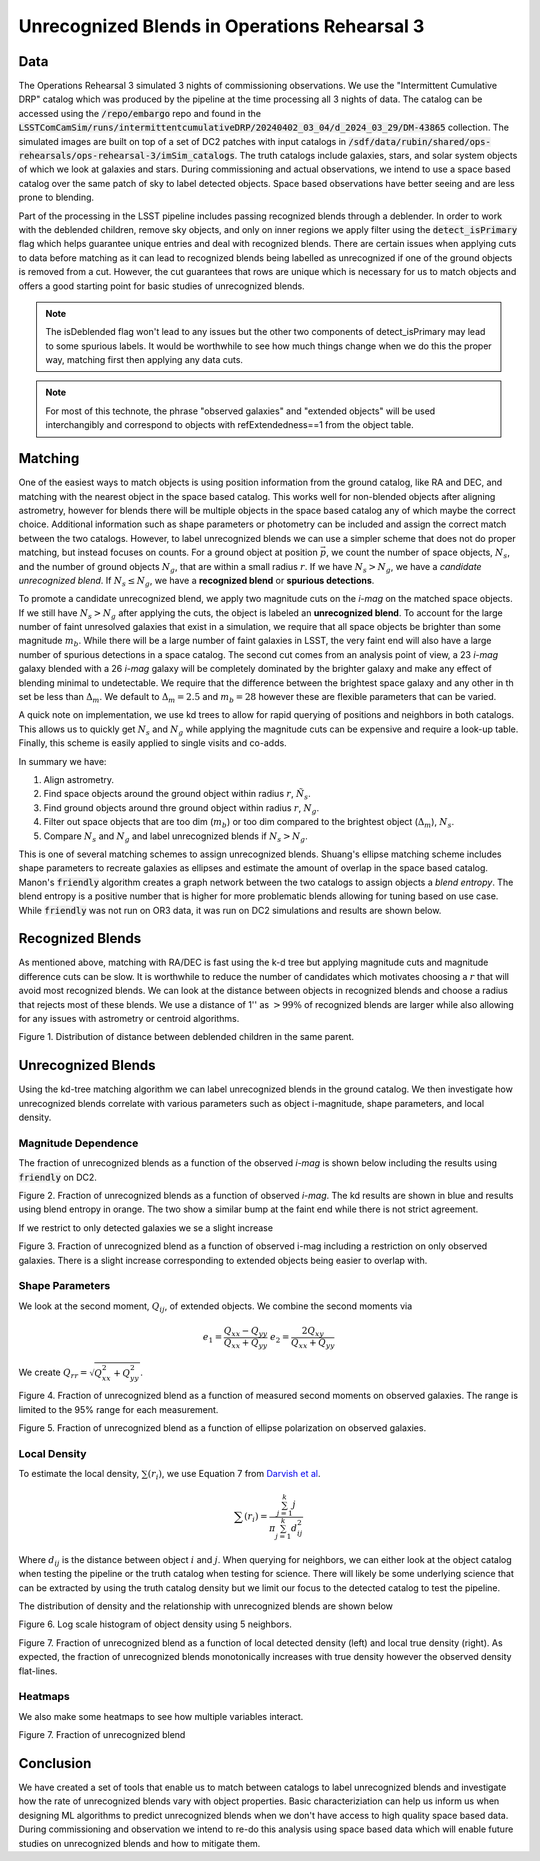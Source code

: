 #############################################
Unrecognized Blends in Operations Rehearsal 3
#############################################

.. abstract::

   Unrecognized blends are blended objects that are mistakenly identified as a single object, usually due to a high degree of overlap caused by ground based seeing.
   Using a truth catalog we can label detected objects as unrecognized blends and begin to characterize them.
   We implement a simple matching algorithm using the RA and DEC of objects to label observed objects as isolated objects, recognized blends, or unrecognized blends.
   Finally, we investigate how the rate of unrecognized blends varies with various object properties such as observed i-mag and local density.
..   Using a space based catalog we can attempt to match objects between the two and identify any unrecognized blends. In this technote we use the truth catalogs as a proxy and create a simple matching algorithm between truth and observation to label recognized and unrecognized blends. We then investigate how the rate of unrecognized blends varies with object properties such as i-mag and local density.


Data
===============
The Operations Rehearsal 3 simulated 3 nights of commissioning observations.
We use the "Intermittent Cumulative DRP" catalog which was produced by the pipeline at the time processing all 3 nights of data.
The catalog can be accessed using the :code:`/repo/embargo` repo and found in the :code:`LSSTComCamSim/runs/intermittentcumulativeDRP/20240402_03_04/d_2024_03_29/DM-43865` collection.
The simulated images are built on top of a set of DC2 patches with input catalogs in :code:`/sdf/data/rubin/shared/ops-rehearsals/ops-rehearsal-3/imSim_catalogs`. 
The truth catalogs include galaxies, stars, and solar system objects of which we look at galaxies and stars. 
During commissioning and actual observations, we intend to use a space based catalog over the same patch of sky to label detected objects.
Space based observations have better seeing and are less prone to blending.

Part of the processing in the LSST pipeline includes passing recognized blends through a deblender. 
In order to work with the deblended children, remove sky objects, and only on inner regions we apply filter using the :code:`detect_isPrimary` flag which helps guarantee unique entries and deal with recognized blends.
There are certain issues when applying cuts to data before matching as it can lead to recognized blends being labelled as unrecognized if one of the ground objects is removed from a cut.
However, the cut guarantees that rows are unique which is necessary for us to match objects and offers a good starting point for basic studies of unrecognized blends. 

.. note::
   The isDeblended flag won't lead to any issues but the other two components of detect_isPrimary may lead to some spurious labels.
   It would be worthwhile to see how much things change when we do this the proper way, matching first then applying any data cuts. 


.. note::
   For most of this technote, the phrase "observed galaxies" and "extended objects" will be used interchangibly and correspond to objects with refExtendedness==1 from the object table.

Matching
========
One of the easiest ways to match objects is using position information from the ground catalog, like RA and DEC, and matching with the nearest object in the space based catalog.
This works well for non-blended objects after aligning astrometry, however for blends there will be multiple objects in the space based catalog any of which maybe the correct choice.
Additional information such as shape parameters or photometry can be included and assign the correct match between the two catalogs.
However, to label unrecognized blends we can use a simpler scheme that does not do proper matching, but instead focuses on counts.
For a ground object at position :math:`\vec{p}`, we count the number of space objects, :math:`N_s`, and the number of ground objects :math:`N_g`, that are within a small radius :math:`r`.
If we have :math:`N_s > N_g`, we have a *candidate unrecognized blend*.
If :math:`N_s \leq N_g`, we have a **recognized blend** or **spurious detections**.


To promote a candidate unrecognized blend, we apply two magnitude cuts on the *i-mag* on the matched space objects.
If we still have :math:`N_s > N_g` after applying the cuts, the object is labeled an **unrecognized blend**.
To account for the large number of faint unresolved galaxies that exist in a simulation, we require that all space objects be brighter than some magnitude :math:`m_b`.
While there will be a large number of faint galaxies in LSST, the very faint end will also have a large number of spurious detections in a space catalog.
The second cut comes from an analysis point of view, a 23 *i-mag* galaxy blended with a 26 *i-mag* galaxy will be completely dominated by the brighter galaxy and make any effect of blending minimal to undetectable.
We require that the difference between the brightest space galaxy and any other in th set be less than :math:`\Delta_m`.
We default to :math:`\Delta_m = 2.5` and :math:`m_b = 28` however these are flexible parameters that can be varied.

A quick note on implementation, we use kd trees to allow for rapid querying of positions and neighbors in both catalogs.
This allows us to quickly get :math:`N_s` and :math:`N_g` while applying the magnitude cuts can be expensive and require a look-up table.
Finally, this scheme is easily applied to single visits and co-adds.

In summary we have:

1. Align astrometry.
2. Find space objects around the ground object within radius :math:`r`, :math:`\tilde{N}_s`.
3. Find ground objects around thre ground object within radius :math:`r`, :math:`N_g`.
#. Filter out space objects that are too dim (:math:`m_{b}`) or too dim compared to the brightest object (:math:`\Delta_m`), :math:`N_s`.
#. Compare :math:`N_s` and :math:`N_g` and label unrecognized blends if :math:`N_s > N_g`.


This is one of several matching schemes to assign unrecognized blends.
Shuang's ellipse matching scheme includes shape parameters to recreate galaxies as ellipses and estimate the amount of overlap in the space based catalog.
Manon's :code:`friendly` algorithm creates a graph network between the two catalogs to assign objects a *blend entropy*.
The blend entropy is a positive number that is higher for more problematic blends allowing for tuning based on use case.
While :code:`friendly` was not run on OR3 data, it was run on DC2 simulations and results are shown below. 

Recognized Blends
===================
As mentioned above, matching with RA/DEC is fast using the k-d tree but applying magnitude cuts and magnitude difference cuts can be slow.
It is worthwhile to reduce the number of candidates which motivates choosing a :math:`r` that will avoid most recognized blends.
We can look at the distance between objects in recognized blends and choose a radius that rejects most of these blends.
We use a distance of 1'' as :math:`> 99\%` of recognized blends are larger while also allowing for any issues with astrometry or centroid algorithms.

.. image:: ./_static/recognized_blend_dist.png

Figure 1. Distribution of distance between deblended children in the same parent. 


.. We have no further use for recognized blends but it is possible to assign each detected ground object a :code:`primary-match` that then allows for direct comaprison against the space measurements and getting the error in galaxy photometry, shape measurements, and photo-z.


Unrecognized Blends
==============================

Using the kd-tree matching algorithm we can label unrecognized blends in the ground catalog. 
We then investigate how unrecognized blends correlate with various parameters such as object i-magnitude, shape parameters, and local density.

Magnitude Dependence
--------------------------

The fraction of unrecognized blends as a function of the observed *i-mag* is shown below including the results using :code:`friendly` on DC2.

.. image:: _static/unrec_blend_dc2_comparison.png

Figure 2.  Fraction of unrecognized blends as a function of observed *i-mag*. The kd results are shown in blue and results using blend entropy in orange. The two show a similar bump at the faint end while there is not strict agreement.

If we restrict to only detected galaxies we se a slight increase

.. image:: ./_static/unrec_blend_extended.png

Figure 3. Fraction of unrecognized blend as a function of observed i-mag including a restriction on only observed galaxies. There is a slight increase corresponding to extended objects being easier to overlap with.

Shape Parameters
-----------------
We look at the second moment, :math:`Q_{ij}`, of extended objects.
We combine the second moments via 

.. math::
   e_1 = \frac{Q_{xx} - Q_{yy}}{Q_{xx} + Q_{yy}} \;\;\; e_2 = \frac{2Q_{xy}}{Q_{xx} + Q_{yy}}

We create :math:`Q_{rr} = \sqrt{Q_{xx}^2 + Q_{yy}^2}`.

.. image:: ./_static/unrec_blend_shapeij.png

Figure 4. Fraction of unrecognized blend as a function of measured second moments on observed galaxies. The range is limited to the 95% range for each measurement.

.. image:: ./_static/unrec_blend_pol.png

Figure 5. Fraction of unrecognized blend as a function of ellipse polarization on observed galaxies.


Local Density
--------------

To estimate the local density, :math:`\sum(r_i)`, we use Equation 7 from `Darvish et al <https://arxiv.org/pdf/1503.07879.pdf>`_.

.. math::
   \sum(r_i) = \frac{\sum_{j=1}^k j}{\pi \sum_{j=1}^k d_{ij}^2}

Where :math:`d_{ij}` is the distance between object :math:`i` and :math:`j`.
When querying for neighbors, we can either look at the object catalog when testing the pipeline or the truth catalog when testing for science.
There will likely be some underlying science that can be extracted by using the truth catalog density but we limit our focus to the detected catalog to test the pipeline.

The distribution of density and the relationship with unrecognized blends are shown below

.. image:: ./_static/obj_density.png

Figure 6. Log scale histogram of object density using 5 neighbors.


.. image:: ./_static/unrec_blend_density.png

Figure 7. Fraction of unrecognized blend as a function of local detected density (left) and local true density (right). As expected, the fraction of unrecognized blends monotonically increases with true density however the observed density flat-lines.


Heatmaps
---------

We also make some heatmaps to see how multiple variables interact.

.. image:: ./_static/heatmap_e1_e2.png

Figure 7. Fraction of unrecognized blend 


Conclusion
==========

We have created a set of tools that enable us to match between catalogs to label unrecognized blends and investigate how the rate of unrecognized blends vary with object properties.
Basic characteriziation can help us inform us when designing ML algorithms to predict unrecognized blends when we don't have access to high quality space based data.
During commissioning and observation we intend to re-do this analysis using space based data which will enable future studies on unrecognized blends and how to mitigate them.


